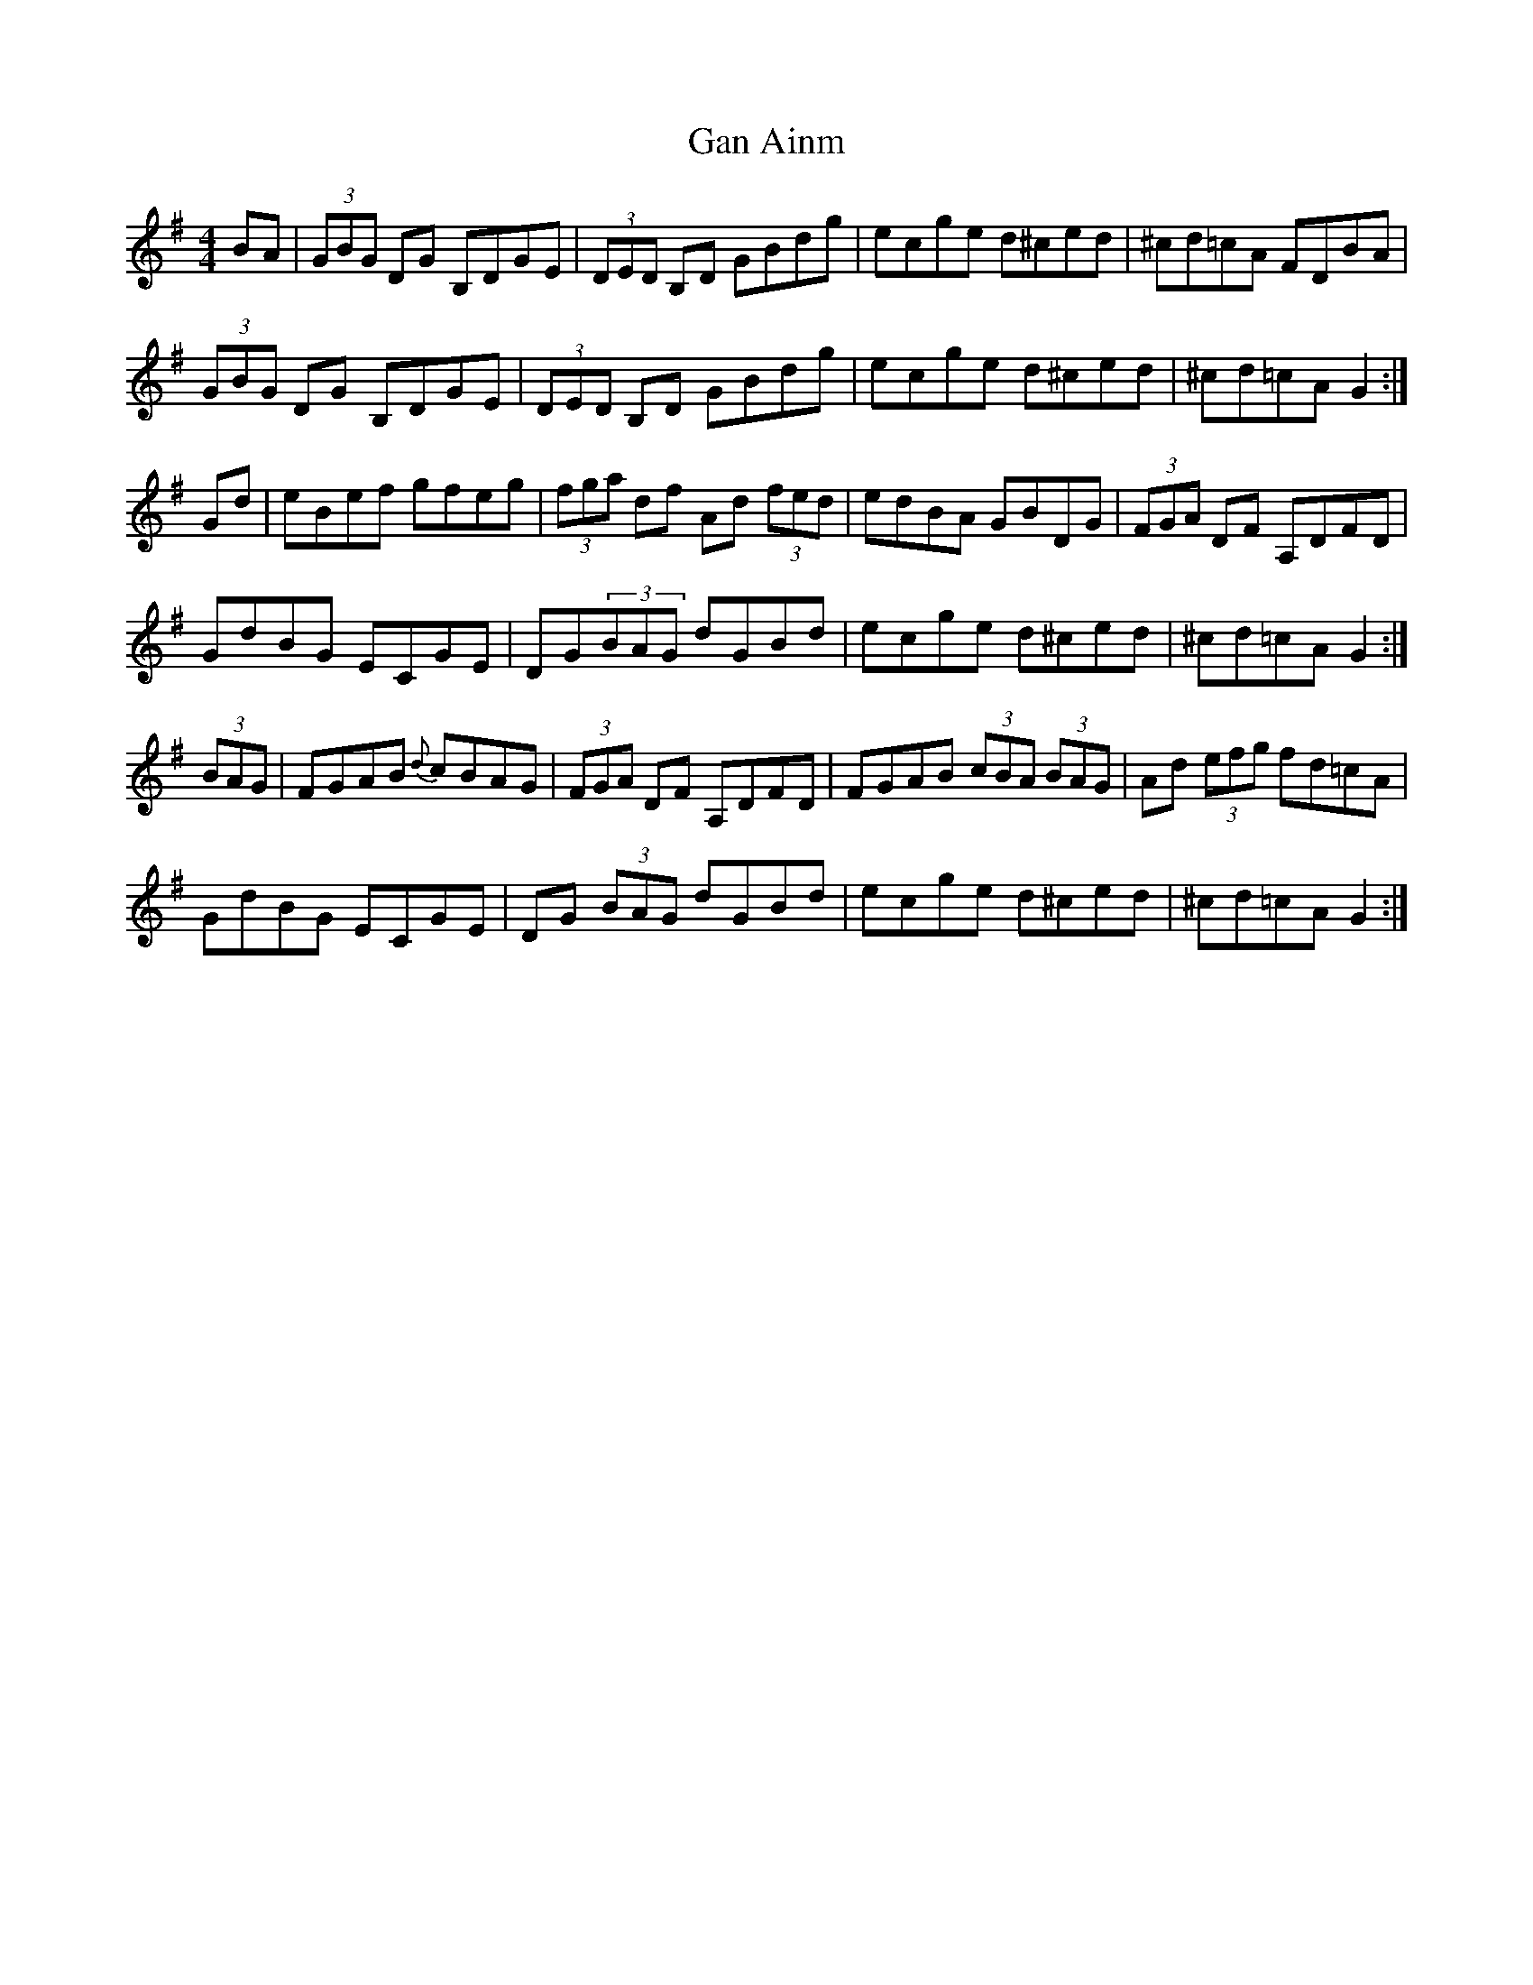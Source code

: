 X: 14639
T: Gan Ainm
R: hornpipe
M: 4/4
K: Gmajor
BA|(3GBG DG B,DGE|(3DED B,D GBdg|ecge d^ced|^cd=cA FDBA|
(3GBG DG B,DGE|(3DED B,D GBdg|ecge d^ced|^cd=cA G2:|
Gd|eBef gfeg|(3fga df Ad (3fed|edBA GBDG|(3FGA DF A,DFD|
GdBG ECGE|DG(3BAG dGBd|ecge d^ced|^cd=cA G2:|
(3BAG|FGAB {d}cBAG|(3FGA DF A,DFD|FGAB (3cBA (3BAG|Ad (3efg fd=cA|
GdBG ECGE|DG (3BAG dGBd|ecge d^ced|^cd=cA G2:|

